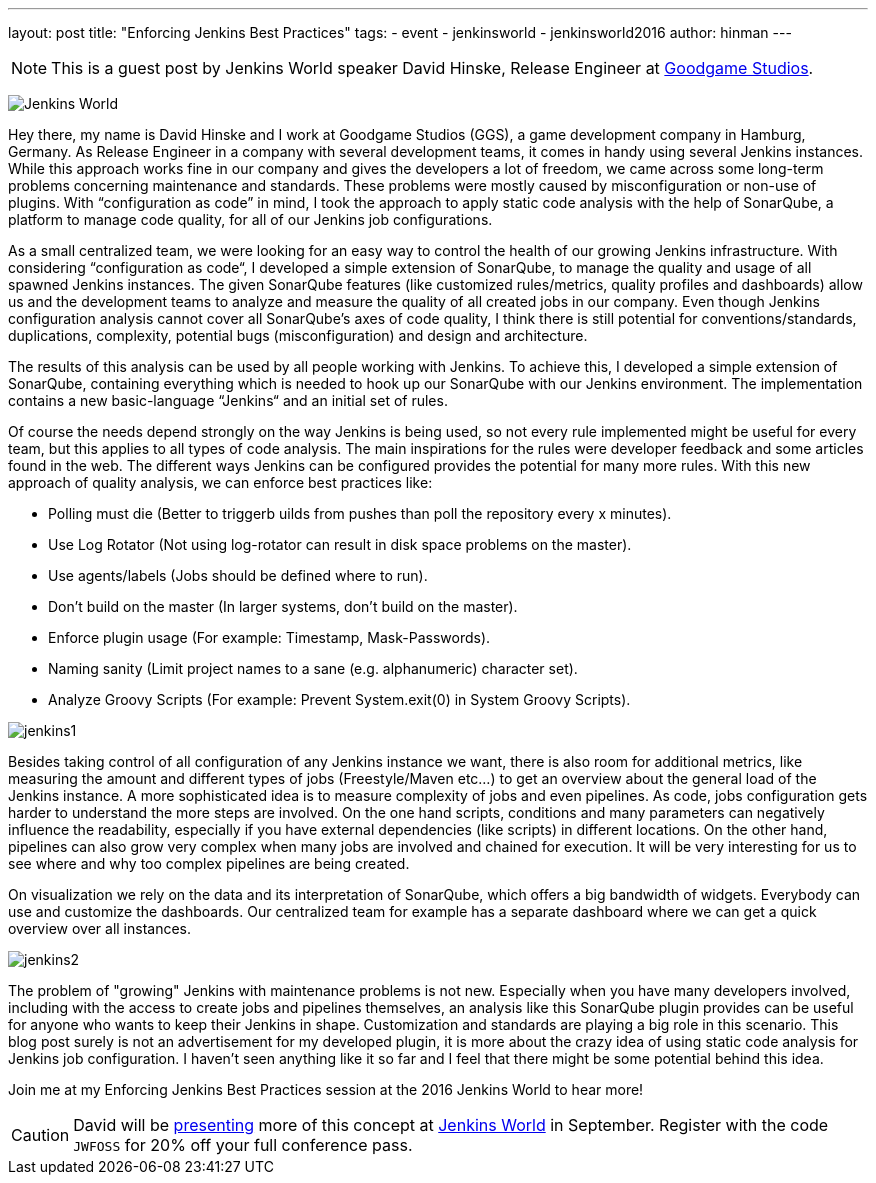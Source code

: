 ---
layout: post
title: "Enforcing Jenkins Best Practices"
tags:
- event
- jenkinsworld
- jenkinsworld2016
author: hinman
---

NOTE: This is a guest post by Jenkins World speaker David Hinske, Release
Engineer at link:https://www.goodgamestudios.com/[Goodgame Studios].

image:/images/conferences/Jenkins-World_125x125.png[Jenkins World, role=right]

Hey there, my name is David Hinske and I work at Goodgame Studios (GGS), a game
development company in Hamburg, Germany. As Release Engineer in a company with
several development teams, it comes in handy using several Jenkins instances.
While this approach works fine in our company and gives the developers a lot of
freedom, we came across some long-term problems concerning maintenance and
standards. These problems were mostly caused by misconfiguration or non-use of
plugins. With “configuration as code” in mind, I took the approach to apply
static code analysis with the help of SonarQube, a platform to manage code
quality, for all of our Jenkins job configurations.

As a small centralized team, we were looking for an easy way to control the
health of our growing Jenkins infrastructure. With considering “configuration
as code“, I developed a simple extension of SonarQube, to manage the quality
and usage of all spawned Jenkins instances. The given SonarQube features (like
customized rules/metrics, quality profiles and dashboards) allow us and the
development teams to analyze and measure the quality of all created jobs in our
company. Even though Jenkins configuration analysis cannot cover all
SonarQube's axes of code quality, I think there is still potential for
conventions/standards, duplications, complexity, potential bugs
(misconfiguration) and design and architecture.

The results of this analysis can be used by all people working with Jenkins. To
achieve this, I developed a simple extension of SonarQube, containing
everything which is needed to hook up our SonarQube with our Jenkins
environment. The implementation contains a new basic-language “Jenkins“ and an
initial set of rules.

Of course the needs depend strongly on the way Jenkins is being used, so not
every rule implemented might be useful for every team, but this applies to all
types of code analysis. The main inspirations for the rules were developer
feedback and some articles found in the web. The different ways Jenkins can be
configured provides the potential for many more rules. With this new approach
of quality analysis, we can enforce best practices like:

* Polling must die (Better to triggerb uilds from pushes than poll the
  repository every x minutes).
* Use Log Rotator (Not using log-rotator can result in disk space problems on
  the master).
* Use agents/labels (Jobs should be defined where to run).
* Don’t build on the master (In larger systems, don't build on the master).
* Enforce plugin usage (For example: Timestamp, Mask-Passwords).
* Naming sanity (Limit project names to a sane (e.g. alphanumeric) character
  set).
* Analyze Groovy Scripts (For example: Prevent System.exit(0) in System Groovy
  Scripts).

image:/images/post-images/jw-speaker-blog-goodgame/jenkins1.png[role=center]

Besides taking control of all configuration of any Jenkins instance we want,
there is also room for additional metrics, like measuring the amount and
different types of jobs (Freestyle/Maven etc...) to get an overview about the
general load of the Jenkins instance. A more sophisticated idea is to measure
complexity of jobs and even pipelines. As code, jobs configuration gets harder
to understand the more steps are involved. On the one hand scripts, conditions
and many parameters can negatively influence the readability, especially if you
have external dependencies (like scripts) in different locations. On the other
hand, pipelines can also grow very complex when many jobs are involved and
chained for execution. It will be very interesting for us to see where and why
too complex pipelines are being created.

On visualization we rely on the data and its interpretation of SonarQube, which
offers a big bandwidth of widgets. Everybody can use and customize the
dashboards. Our centralized team for example has a separate dashboard where we
can get a quick overview over all instances.

image:/images/post-images/jw-speaker-blog-goodgame/jenkins2.png[role=center]

The problem of "growing" Jenkins with maintenance problems is not new.
Especially when you have many developers involved, including with the access to
create jobs and pipelines themselves, an analysis like this SonarQube plugin
provides can be useful for anyone who wants to keep their Jenkins in shape.
Customization and standards are playing a big role in this scenario. This blog
post surely is not an advertisement for my developed plugin, it is more about
the crazy idea of using static code analysis for Jenkins job configuration. I
haven’t seen anything like it so far and I feel that there might be some
potential behind this idea.

Join me at my Enforcing Jenkins Best Practices session at the 2016 Jenkins
World to hear more!


[CAUTION]
--
David will be
link:https://www.cloudbees.com/enforcing-jenkins-best-practices[presenting]
more of this concept at
link:https://www.cloudbees.com/jenkinsworld/home[Jenkins World] in September.
Register with the code `JWFOSS` for 20% off your full conference pass.
--
